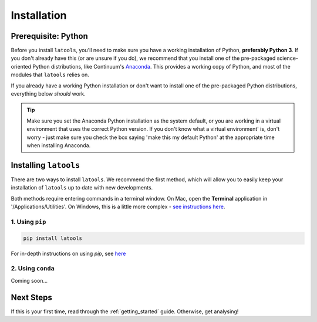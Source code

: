 .. _install:

************
Installation
************

.. only:: html

    :Release: |version|
    :Date: |today|

====================
Prerequisite: Python
====================

Before you install ``latools``, you'll need to make sure you have a working installation of Python, **preferably Python 3**. 
If you don't already have this (or are unsure if you do), we recommend that you install one of the pre-packaged science-oriented Python distributions, like Continuum's `Anaconda <https://www.anaconda.com/distribution>`_.
This provides a working copy of Python, and most of the modules that ``latools`` relies on.

If you already have a working Python installation or don't want to install one of the pre-packaged Python distributions, everything below `should` work.

.. tip:: Make sure you set the Anaconda Python installation as the system default, or you are working in a virtual environment that uses the correct Python version. If you don't know what a virtual environment' is, don't worry - just make sure you check the box saying 'make this my default Python' at the appropriate time when installing Anaconda.

======================
Installing ``latools``
======================

There are two ways to install ``latools``. We recommend the first method, which will allow you to easily keep your installation of ``latools`` up to date with new developments.

Both methods require entering commands in a terminal window. On Mac, open the **Terminal** application in '/Applications/Utilities'. On Windows, this is a little more complex - `see instructions here <https://projects.raspberrypi.org/en/projects/using-pip-on-windows>`_.

----------------
1. Using ``pip``
----------------

.. code-block:: bash

    pip install latools

For in-depth instructions on using `pip`, see `here <https://docs.python.org/3/installing/index.html>`_

------------------
2. Using ``conda``
------------------

Coming soon...

==========
Next Steps
==========

If this is your first time, read through the :ref:`getting_started` guide. Otherwise, get analysing!